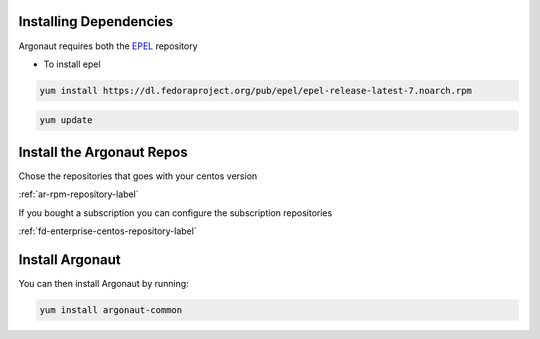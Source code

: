 Installing Dependencies
'''''''''''''''''''''''

Argonaut requires both the `EPEL`_ repository 

-  To install epel

.. code-block:: shell

   yum install https://dl.fedoraproject.org/pub/epel/epel-release-latest-7.noarch.rpm
   
.. code-block:: shell

   yum update
   
Install the Argonaut Repos
''''''''''''''''''''''''''

Chose the repositories that goes with your centos version

:ref:`ar-rpm-repository-label`

If you bought a subscription you can configure the subscription repositories

:ref:`fd-enterprise-centos-repository-label`

Install Argonaut
''''''''''''''''

You can then install Argonaut by running: 

.. code-block:: shell

   yum install argonaut-common

.. _EPEL : https://fedoraproject.org/wiki/EPEL


